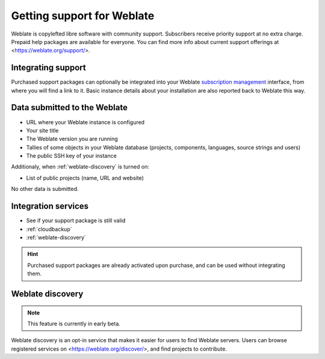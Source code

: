 Getting support for Weblate
===========================


Weblate is copylefted libre software with community support.
Subscribers receive priority support at no extra charge. Prepaid help packages are
available for everyone. You can find more info about current support
offerings at <https://weblate.org/support/>.

.. _activate-support:

Integrating support
-------------------


.. versionadded:: 3.8

Purchased support packages can optionally be integrated into your Weblate
`subscription management <https://weblate.org/user/>`_ interface, from where you will find a link to it.
Basic instance details about your installation are also reported back to Weblate this way.

.. image:: /images/support.png

Data submitted to the Weblate
-----------------------------

* URL where your Weblate instance is configured
* Your site title
* The Weblate version you are running
* Tallies of some objects in your Weblate database (projects, components, languages, source strings and users)
* The public SSH key of your instance

Additionaly, when :ref:`weblate-discovery` is turned on:

* List of public projects (name, URL and website)

No other data is submitted.

Integration services
--------------------

* See if your support package is still valid
* :ref:`cloudbackup`
* :ref:`weblate-discovery`

.. hint::

   Purchased support packages are already activated upon purchase, and can be used without integrating them.

.. _weblate-discovery:

Weblate discovery
-----------------

.. versionadded:: 4.5.2

.. note::

   This feature is currently in early beta.

Weblate discovery is an opt-in service that makes it easier for users to find
Weblate servers. Users can browse registered services on
<https://weblate.org/discover/>, and find projects to contribute.

